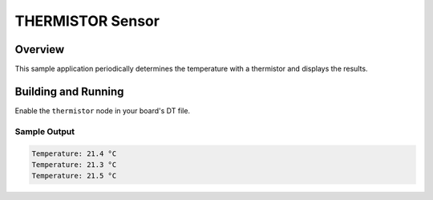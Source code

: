 .. _thermistor_sensor:

THERMISTOR Sensor
########################

Overview
********

This sample application periodically determines the temperature with a
thermistor and displays the results.

Building and Running
********************

Enable the ``thermistor`` node in your board's DT file.

.. zephyr-app-commands::
   :zephyr-app: samples/sensor/thermistor
   :board: cy8cproto_062_4343w
   :goals: build
   :compact:

Sample Output
=============

.. code-block:: console

    Temperature: 21.4 °C
    Temperature: 21.3 °C
    Temperature: 21.5 °C
